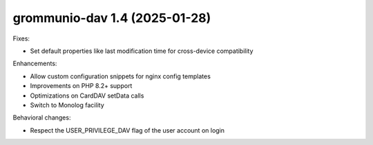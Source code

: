 grommunio-dav 1.4 (2025-01-28)
==============================

Fixes:

* Set default properties like last modification time for cross-device compatibility

Enhancements:

* Allow custom configuration snippets for nginx config templates
* Improvements on PHP 8.2+ support
* Optimizations on CardDAV setData calls
* Switch to Monolog facility

Behavioral changes:

* Respect the USER_PRIVILEGE_DAV flag of the user account on login

